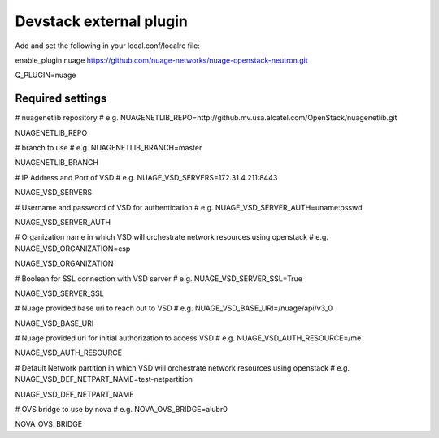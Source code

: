 ========================
Devstack external plugin
========================

Add and set the following in your local.conf/localrc file:


enable_plugin nuage https://github.com/nuage-networks/nuage-openstack-neutron.git

Q_PLUGIN=nuage

Required settings
-----------------

# nuagenetlib repository
# e.g. NUAGENETLIB_REPO=http://github.mv.usa.alcatel.com/OpenStack/nuagenetlib.git

NUAGENETLIB_REPO


# branch to use
# e.g. NUAGENETLIB_BRANCH=master

NUAGENETLIB_BRANCH


# IP Address and Port of VSD
# e.g. NUAGE_VSD_SERVERS=172.31.4.211:8443

NUAGE_VSD_SERVERS


# Username and password of VSD for authentication
# e.g. NUAGE_VSD_SERVER_AUTH=uname:psswd

NUAGE_VSD_SERVER_AUTH


# Organization name in which VSD will orchestrate network resources using openstack
# e.g. NUAGE_VSD_ORGANIZATION=csp

NUAGE_VSD_ORGANIZATION


# Boolean for SSL connection with VSD server
# e.g. NUAGE_VSD_SERVER_SSL=True

NUAGE_VSD_SERVER_SSL


# Nuage provided base uri to reach out to VSD
# e.g. NUAGE_VSD_BASE_URI=/nuage/api/v3_0

NUAGE_VSD_BASE_URI


# Nuage provided uri for initial authorization to access VSD
# e.g. NUAGE_VSD_AUTH_RESOURCE=/me

NUAGE_VSD_AUTH_RESOURCE


# Default Network partition in which VSD will orchestrate network resources using openstack
# e.g. NUAGE_VSD_DEF_NETPART_NAME=test-netpartition

NUAGE_VSD_DEF_NETPART_NAME


# OVS bridge to use by nova
# e.g. NOVA_OVS_BRIDGE=alubr0

NOVA_OVS_BRIDGE

